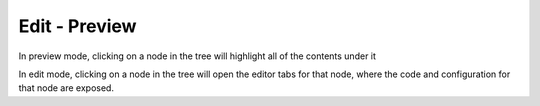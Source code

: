 
Edit - Preview
==============

In preview mode, clicking on a node in the tree will highlight all of the contents under it 


In edit mode, clicking on a node in the tree will open the editor tabs for that node, where
the code and configuration for that node are exposed.
